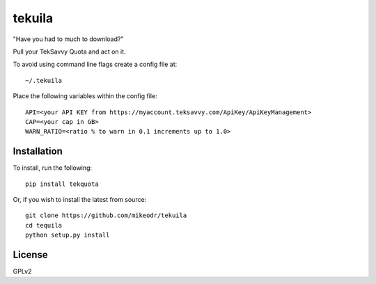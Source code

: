 =============
tekuila
=============

"Have you had to much to download?"

.. image:: https://travis-ci.org/mikeodr/tekuila.svg?branch=master
    :target: https://travis-ci.org/mikeodr/tekuila

Pull your TekSavvy Quota and act on it.

To avoid using command line flags create a config file at::

    ~/.tekuila

Place the following variables within the config file::

    API=<your API KEY from https://myaccount.teksavvy.com/ApiKey/ApiKeyManagement>
    CAP=<your cap in GB>
    WARN_RATIO=<ratio % to warn in 0.1 increments up to 1.0>

Installation
============

To install, run the following::

    pip install tekquota

Or, if you wish to install the latest from source::

    git clone https://github.com/mikeodr/tekuila
    cd tequila
    python setup.py install

License
=======
GPLv2
